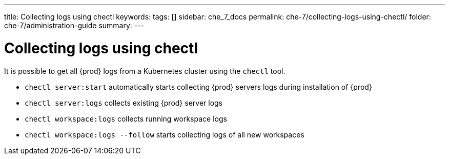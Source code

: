 ---
title: Collecting logs using chectl
keywords:
tags: []
sidebar: che_7_docs
permalink: che-7/collecting-logs-using-chectl/
folder: che-7/administration-guide
summary:
---

:parent-context-of-collecting-logs-using-chectl: {context}

[id="collecting-logs-using-chectl_{context}"]
= Collecting logs using chectl

It is possible to get all {prod} logs from a Kubernetes cluster using the `chectl` tool.

- `chectl server:start` automatically starts collecting {prod} servers logs during installation of {prod}
- `chectl server:logs` collects existing {prod} server logs
- `chectl workspace:logs` collects running workspace logs
- `chectl workspace:logs --follow` starts collecting logs of all new workspaces

ifdef::parent-context-of-collecting-logs-using-chectl[:context: {parent-context-of-collecting-logs-using-chectl}]
ifndef::parent-context-of-collecting-logs-using-chectl[:!context:]
